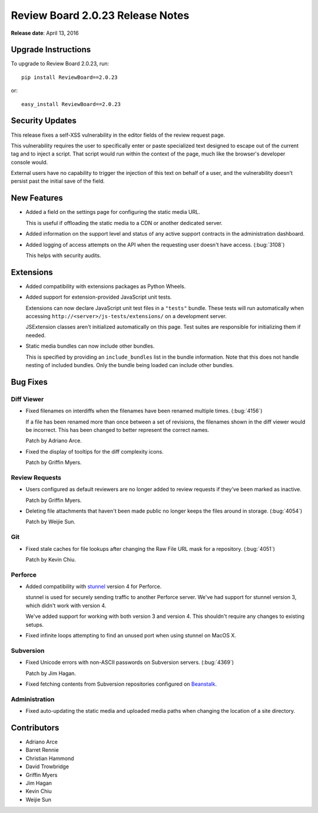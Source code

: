 =================================
Review Board 2.0.23 Release Notes
=================================

**Release date**: April 13, 2016


Upgrade Instructions
====================

To upgrade to Review Board 2.0.23, run::

    pip install ReviewBoard==2.0.23

or::

    easy_install ReviewBoard==2.0.23


Security Updates
================

This release fixes a self-XSS vulnerability in the editor fields of the
review request page.

This vulnerability requires the user to specifically enter or paste
specialized text designed to escape out of the current tag and to inject a
script. That script would run within the context of the page, much like the
browser's developer console would.

External users have no capability to trigger the injection of this text on
behalf of a user, and the vulnerability doesn't persist past the initial save
of the field.


New Features
============

* Added a field on the settings page for configuring the static media URL.

  This is useful if offloading the static media to a CDN or another
  dedicated server.

* Added information on the support level and status of any active support
  contracts in the administration dashboard.

* Added logging of access attempts on the API when the requesting user
  doesn't have access. (:bug:`3108`)

  This helps with security audits.


Extensions
==========

* Added compatibility with extensions packages as Python Wheels.

* Added support for extension-provided JavaScript unit tests.

  Extensions can now declare JavaScript unit test files in a ``"tests"``
  bundle. These tests will run automatically when accessing
  ``http://<server>/js-tests/extensions/`` on a development server.

  JSExtension classes aren't initialized automatically on this page. Test
  suites are responsible for initializing them if needed.

* Static media bundles can now include other bundles.

  This is specified by providing an ``include_bundles`` list in the bundle
  information. Note that this does not handle nesting of included bundles.
  Only the bundle being loaded can include other bundles.


Bug Fixes
=========

Diff Viewer
-----------

* Fixed filenames on interdiffs when the filenames have been renamed multiple
  times. (:bug:`4156`)

  If a file has been renamed more than once between a set of revisions, the
  filenames shown in the diff viewer would be incorrect. This has been changed
  to better represent the correct names.

  Patch by Adriano Arce.

* Fixed the display of tooltips for the diff complexity icons.

  Patch by Griffin Myers.


Review Requests
---------------

* Users configured as default reviewers are no longer added to review requests
  if they've been marked as inactive.

  Patch by Griffin Myers.

* Deleting file attachments that haven't been made public no longer keeps
  the files around in storage. (:bug:`4054`)

  Patch by Weijie Sun.


Git
---

* Fixed stale caches for file lookups after changing the Raw File URL mask
  for a repository. (:bug:`4051`)

  Patch by Kevin Chiu.


Perforce
--------

* Added compatibility with stunnel_ version 4 for Perforce.

  stunnel is used for securely sending traffic to another Perforce server.
  We've had support for stunnel version 3, which didn't work with version 4.

  We've added support for working with both version 3 and version 4. This
  shouldn't require any changes to existing setups.

* Fixed infinite loops attempting to find an unused port when using stunnel
  on MacOS X.


.. _stunnel: https://www.stunnel.org/


Subversion
----------

* Fixed Unicode errors with non-ASCII passwords on Subversion servers.
  (:bug:`4369`)

  Patch by Jim Hagan.

* Fixed fetching contents from Subversion repositories configured on
  Beanstalk_.


.. _Beanstalk: http://beanstalkapp.com/


Administration
--------------

* Fixed auto-updating the static media and uploaded media paths when changing
  the location of a site directory.


Contributors
============

* Adriano Arce
* Barret Rennie
* Christian Hammond
* David Trowbridge
* Griffin Myers
* Jim Hagan
* Kevin Chiu
* Weijie Sun
